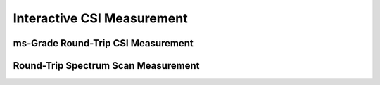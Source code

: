 Interactive CSI Measurement
===========================

ms-Grade Round-Trip CSI Measurement
------------------------------------


Round-Trip Spectrum Scan Measurement
------------------------------------
